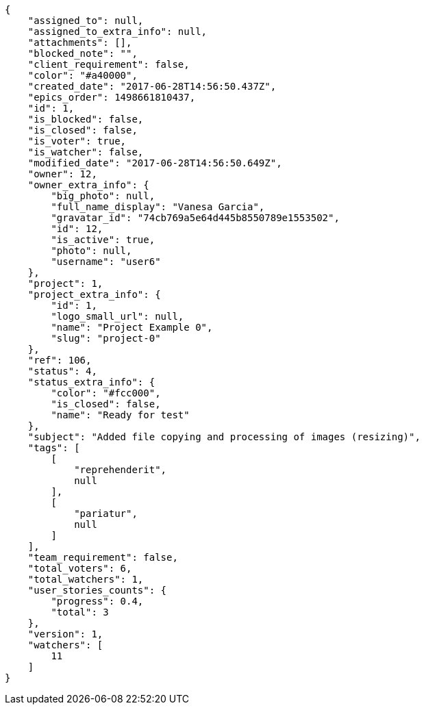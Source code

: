 [source,json]
----
{
    "assigned_to": null,
    "assigned_to_extra_info": null,
    "attachments": [],
    "blocked_note": "",
    "client_requirement": false,
    "color": "#a40000",
    "created_date": "2017-06-28T14:56:50.437Z",
    "epics_order": 1498661810437,
    "id": 1,
    "is_blocked": false,
    "is_closed": false,
    "is_voter": true,
    "is_watcher": false,
    "modified_date": "2017-06-28T14:56:50.649Z",
    "owner": 12,
    "owner_extra_info": {
        "big_photo": null,
        "full_name_display": "Vanesa Garcia",
        "gravatar_id": "74cb769a5e64d445b8550789e1553502",
        "id": 12,
        "is_active": true,
        "photo": null,
        "username": "user6"
    },
    "project": 1,
    "project_extra_info": {
        "id": 1,
        "logo_small_url": null,
        "name": "Project Example 0",
        "slug": "project-0"
    },
    "ref": 106,
    "status": 4,
    "status_extra_info": {
        "color": "#fcc000",
        "is_closed": false,
        "name": "Ready for test"
    },
    "subject": "Added file copying and processing of images (resizing)",
    "tags": [
        [
            "reprehenderit",
            null
        ],
        [
            "pariatur",
            null
        ]
    ],
    "team_requirement": false,
    "total_voters": 6,
    "total_watchers": 1,
    "user_stories_counts": {
        "progress": 0.4,
        "total": 3
    },
    "version": 1,
    "watchers": [
        11
    ]
}
----
